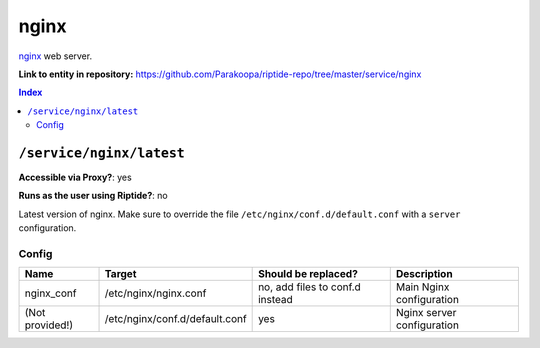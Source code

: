.. AUTO-GENERATED, SEE README_CONTRIBUTORS. DO NOT EDIT.

nginx
=====

nginx_ web server.

.. _nginx: https://www.nginx.com/

**Link to entity in repository:** `<https://github.com/Parakoopa/riptide-repo/tree/master/service/nginx>`_

..  contents:: Index
    :depth: 2

``/service/nginx/latest``
-------------------------

**Accessible via Proxy?**: yes

**Runs as the user using Riptide?**: no

Latest version of nginx. Make sure to override the file ``/etc/nginx/conf.d/default.conf`` with a ``server`` configuration.

Config
~~~~~~

+-----------------------+--------------------------------+---------------------------------+----------------------------+
| Name                  | Target                         | Should be replaced?             | Description                |
+=======================+================================+=================================+============================+
| nginx_conf            | /etc/nginx/nginx.conf          | no, add files to conf.d instead | Main Nginx configuration   |
+-----------------------+--------------------------------+---------------------------------+----------------------------+
| (Not provided!)       | /etc/nginx/conf.d/default.conf | yes                             | Nginx server configuration |
+-----------------------+--------------------------------+---------------------------------+----------------------------+
